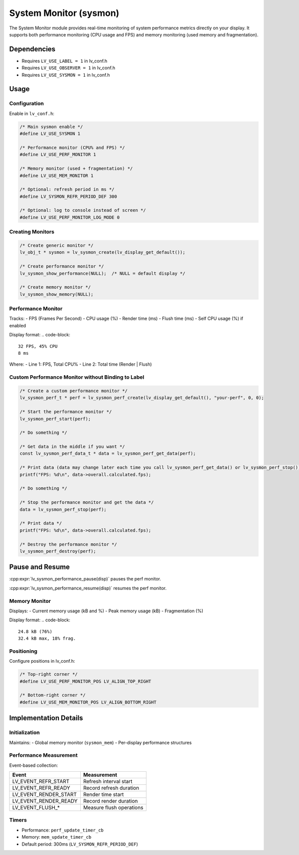 .. _sysmon:

=======================
System Monitor (sysmon)
=======================

The System Monitor module provides real-time monitoring of system performance
metrics directly on your display. It supports both performance monitoring
(CPU usage and FPS) and memory monitoring (used memory and fragmentation).

Dependencies
************
- Requires ``LV_USE_LABEL = 1`` in lv_conf.h
- Requires ``LV_USE_OBSERVER = 1`` in lv_conf.h
- Requires ``LV_USE_SYSMON = 1`` in lv_conf.h

.. _sysmon_usage:

Usage
*****

Configuration
--------------
Enable in ``lv_conf.h``:

.. code-block:: c

    /* Main sysmon enable */
    #define LV_USE_SYSMON 1

    /* Performance monitor (CPU% and FPS) */
    #define LV_USE_PERF_MONITOR 1

    /* Memory monitor (used + fragmentation) */
    #define LV_USE_MEM_MONITOR 1

    /* Optional: refresh period in ms */
    #define LV_SYSMON_REFR_PERIOD_DEF 300

    /* Optional: log to console instead of screen */
    #define LV_USE_PERF_MONITOR_LOG_MODE 0

Creating Monitors
-----------------
.. code-block:: c

    /* Create generic monitor */
    lv_obj_t * sysmon = lv_sysmon_create(lv_display_get_default());

    /* Create performance monitor */
    lv_sysmon_show_performance(NULL);  /* NULL = default display */

    /* Create memory monitor */
    lv_sysmon_show_memory(NULL);

Performance Monitor
-------------------
Tracks:
- FPS (Frames Per Second)
- CPU usage (%)
- Render time (ms)
- Flush time (ms)
- Self CPU usage (%) if enabled

Display format:
.. code-block::

    32 FPS, 45% CPU
    8 ms

Where:
- Line 1: FPS, Total CPU%
- Line 2: Total time (Render | Flush)

Custom Performance Monitor without Binding to Label
---------------------------------------------------

.. code-block:: c

    /* Create a custom performance monitor */
    lv_sysmon_perf_t * perf = lv_sysmon_perf_create(lv_display_get_default(), "your-perf", 0, 0);

    /* Start the performance monitor */
    lv_sysmon_perf_start(perf);

    /* Do something */

    /* Get data in the middle if you want */
    const lv_sysmon_perf_data_t * data = lv_sysmon_perf_get_data(perf);

    /* Print data (data may change later each time you call lv_sysmon_perf_get_data() or lv_sysmon_perf_stop()) */
    printf("FPS: %d\n", data->overall.calculated.fps);

    /* Do something */

    /* Stop the performance monitor and get the data */
    data = lv_sysmon_perf_stop(perf);

    /* Print data */
    printf("FPS: %d\n", data->overall.calculated.fps);

    /* Destroy the performance monitor */
    lv_sysmon_perf_destroy(perf);

Pause and Resume
****************

:cpp:expr:`lv_sysmon_performance_pause(disp)` pauses the perf monitor.

:cpp:expr:`lv_sysmon_performance_resume(disp)` resumes the perf monitor.

Memory Monitor
--------------
Displays:
- Current memory usage (kB and %)
- Peak memory usage (kB)
- Fragmentation (%)

Display format:
.. code-block::

    24.8 kB (76%)
    32.4 kB max, 18% frag.

Positioning
-----------
Configure positions in lv_conf.h:

.. code-block:: c

    /* Top-right corner */
    #define LV_USE_PERF_MONITOR_POS LV_ALIGN_TOP_RIGHT

    /* Bottom-right corner */
    #define LV_USE_MEM_MONITOR_POS LV_ALIGN_BOTTOM_RIGHT


Implementation Details
**********************

Initialization
--------------
Maintains:
- Global memory monitor (``sysmon_mem``)
- Per-display performance structures

Performance Measurement
-----------------------
Event-based collection:

+----------------------+--------------------------------+
| Event                | Measurement                    |
+======================+================================+
| LV_EVENT_REFR_START  | Refresh interval start         |
+----------------------+--------------------------------+
| LV_EVENT_REFR_READY  | Record refresh duration        |
+----------------------+--------------------------------+
| LV_EVENT_RENDER_START| Render time start              |
+----------------------+--------------------------------+
| LV_EVENT_RENDER_READY| Record render duration         |
+----------------------+--------------------------------+
| LV_EVENT_FLUSH_*     | Measure flush operations       |
+----------------------+--------------------------------+

Timers
------
- Performance: ``perf_update_timer_cb``
- Memory: ``mem_update_timer_cb``
- Default period: 300ms (``LV_SYSMON_REFR_PERIOD_DEF``)

